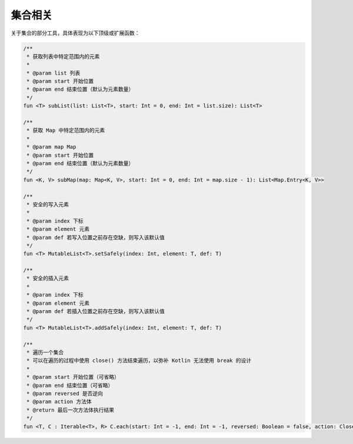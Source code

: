 ========
集合相关
========

关于集合的部分工具，具体表现为以下顶级或扩展函数：

.. code-block:: kotlin

    /**
     * 获取列表中特定范围内的元素
     * 
     * @param list 列表
     * @param start 开始位置
     * @param end 结束位置（默认为元素数量）
     */
    fun <T> subList(list: List<T>, start: Int = 0, end: Int = list.size): List<T>
    
    /**
     * 获取 Map 中特定范围内的元素
     * 
     * @param map Map
     * @param start 开始位置
     * @param end 结束位置（默认为元素数量）
     */
    fun <K, V> subMap(map: Map<K, V>, start: Int = 0, end: Int = map.size - 1): List<Map.Entry<K, V>>

    /**
     * 安全的写入元素
     *
     * @param index 下标
     * @param element 元素
     * @param def 若写入位置之前存在空缺，则写入该默认值
     */
    fun <T> MutableList<T>.setSafely(index: Int, element: T, def: T)

    /**
     * 安全的插入元素
     *
     * @param index 下标
     * @param element 元素
     * @param def 若插入位置之前存在空缺，则写入该默认值
     */
    fun <T> MutableList<T>.addSafely(index: Int, element: T, def: T)

    /**
     * 遍历一个集合
     * 可以在遍历的过程中使用 close() 方法结束遍历，以弥补 Kotlin 无法使用 break 的设计
     *
     * @param start 开始位置（可省略）
     * @param end 结束位置（可省略）
     * @param reversed 是否逆向
     * @param action 方法体
     * @return 最后一次方法体执行结果
     */
    fun <T, C : Iterable<T>, R> C.each(start: Int = -1, end: Int = -1, reversed: Boolean = false, action: Closeable.(index: Int, T) -> R?): R?

